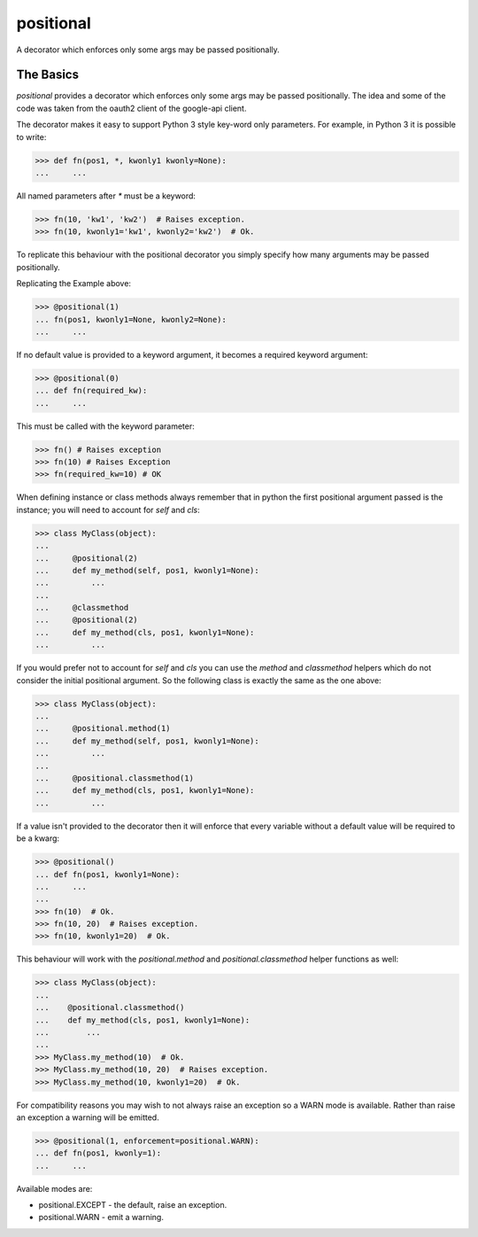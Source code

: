 ==========
positional
==========

A decorator which enforces only some args may be passed positionally.

|PyPi|

|Build Status|

|Documentation Status|

The Basics
==========

`positional` provides a decorator which enforces only some args may be passed
positionally. The idea and some of the code was taken from the oauth2 client
of the google-api client.

The decorator makes it easy to support Python 3 style key-word only
parameters. For example, in Python 3 it is possible to write:

.. code:: python

    >>> def fn(pos1, *, kwonly1 kwonly=None):
    ...     ...

All named parameters after `*` must be a keyword:

.. code:: python

    >>> fn(10, 'kw1', 'kw2')  # Raises exception.
    >>> fn(10, kwonly1='kw1', kwonly2='kw2')  # Ok.

To replicate this behaviour with the positional decorator you simply specify
how many arguments may be passed positionally.

Replicating the Example above:

.. code:: python

    >>> @positional(1)
    ... fn(pos1, kwonly1=None, kwonly2=None):
    ...     ...

If no default value is provided to a keyword argument, it becomes a required
keyword argument:

.. code:: python

    >>> @positional(0)
    ... def fn(required_kw):
    ...     ...

This must be called with the keyword parameter:

.. code:: python

    >>> fn() # Raises exception
    >>> fn(10) # Raises Exception
    >>> fn(required_kw=10) # OK

When defining instance or class methods always remember that in python the
first positional argument passed is the instance; you will need to account for
`self` and `cls`:

.. code:: python

    >>> class MyClass(object):
    ...
    ...     @positional(2)
    ...     def my_method(self, pos1, kwonly1=None):
    ...         ...
    ...
    ...     @classmethod
    ...     @positional(2)
    ...     def my_method(cls, pos1, kwonly1=None):
    ...         ...



If you would prefer not to account for `self` and `cls` you can use the
`method` and `classmethod` helpers which do not consider the initial
positional argument. So the following class is exactly the same as the one
above:

.. code:: python

    >>> class MyClass(object):
    ...
    ...     @positional.method(1)
    ...     def my_method(self, pos1, kwonly1=None):
    ...         ...
    ...
    ...     @positional.classmethod(1)
    ...     def my_method(cls, pos1, kwonly1=None):
    ...         ...


If a value isn't provided to the decorator then it will enforce that
every variable without a default value will be required to be a kwarg:

.. code:: python

    >>> @positional()
    ... def fn(pos1, kwonly1=None):
    ...     ...
    ...
    >>> fn(10)  # Ok.
    >>> fn(10, 20)  # Raises exception.
    >>> fn(10, kwonly1=20)  # Ok.

This behaviour will work with the `positional.method` and
`positional.classmethod` helper functions as well:

.. code:: python

    >>> class MyClass(object):
    ...
    ...    @positional.classmethod()
    ...    def my_method(cls, pos1, kwonly1=None):
    ...        ...
    ...
    >>> MyClass.my_method(10)  # Ok.
    >>> MyClass.my_method(10, 20)  # Raises exception.
    >>> MyClass.my_method(10, kwonly1=20)  # Ok.

For compatibility reasons you may wish to not always raise an exception so
a WARN mode is available. Rather than raise an exception a warning will be
emitted.

.. code:: python

    >>> @positional(1, enforcement=positional.WARN):
    ... def fn(pos1, kwonly=1):
    ...     ...

Available modes are:

- positional.EXCEPT - the default, raise an exception.
- positional.WARN - emit a warning.


.. |Build Status| image:: https://travis-ci.org/morganfainberg/positional.svg?branch=master
   :target: https://travis-ci.org/morganfainberg/positional
.. |Documentation Status| image:: https://readthedocs.org/projects/positional/badge/?version=latest
   :target: http://positional.readthedocs.org/en/latest/?badge=latest
.. |PyPi| image:: https://badge.fury.io/py/positional.png
   :target: http://badge.fury.io/py/positional
